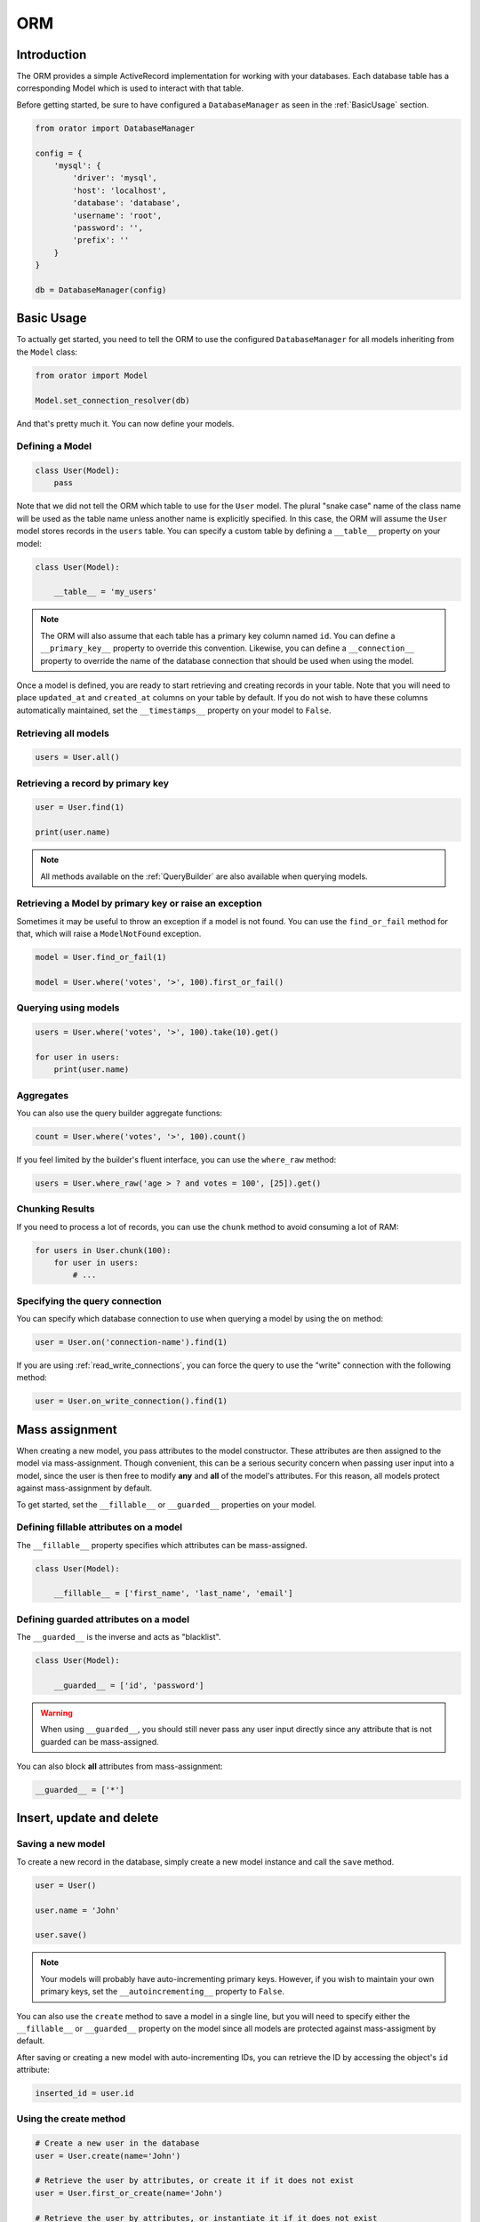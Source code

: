 .. _ORM:

ORM
###

Introduction
============

The ORM provides a simple ActiveRecord implementation for working with your databases.
Each database table has a corresponding Model which is used to interact with that table.

Before getting started, be sure to have configured a ``DatabaseManager`` as seen in the :ref:`BasicUsage` section.

.. code-block:: python

    from orator import DatabaseManager

    config = {
        'mysql': {
            'driver': 'mysql',
            'host': 'localhost',
            'database': 'database',
            'username': 'root',
            'password': '',
            'prefix': ''
        }
    }

    db = DatabaseManager(config)


Basic Usage
===========

To actually get started, you need to tell the ORM to use the configured ``DatabaseManager`` for all models
inheriting from the ``Model`` class:

.. code-block:: python

    from orator import Model

    Model.set_connection_resolver(db)

And that's pretty much it. You can now define your models.


Defining a Model
----------------

.. code-block:: python

    class User(Model):
        pass

Note that we did not tell the ORM which table to use for the ``User`` model. The plural "snake case" name of the
class name will be used as the table name unless another name is explicitly specified.
In this case, the ORM will assume the ``User`` model stores records in the ``users`` table.
You can specify a custom table by defining a ``__table__`` property on your model:

.. code-block:: python

    class User(Model):

        __table__ = 'my_users'

.. note::

    The ORM will also assume that each table has a primary key column named ``id``.
    You can define a ``__primary_key__`` property to override this convention.
    Likewise, you can define a ``__connection__`` property to override the name of the database
    connection that should be used when using the model.

Once a model is defined, you are ready to start retrieving and creating records in your table.
Note that you will need to place ``updated_at`` and ``created_at`` columns on your table by default.
If you do not wish to have these columns automatically maintained,
set the ``__timestamps__`` property on your model to ``False``.


Retrieving all models
---------------------

.. code-block:: python

    users = User.all()


Retrieving a record by primary key
----------------------------------

.. code-block:: python

    user = User.find(1)

    print(user.name)

.. note::

    All methods available on the :ref:`QueryBuilder` are also available when querying models.


Retrieving a Model by primary key or raise an exception
-------------------------------------------------------

Sometimes it may be useful to throw an exception if a model is not found.
You can use the ``find_or_fail`` method for that, which will raise a ``ModelNotFound`` exception.

.. code-block:: python

    model = User.find_or_fail(1)

    model = User.where('votes', '>', 100).first_or_fail()


Querying using models
---------------------

.. code-block:: python

    users = User.where('votes', '>', 100).take(10).get()

    for user in users:
        print(user.name)


Aggregates
----------

You can also use the query builder aggregate functions:

.. code-block:: python

    count = User.where('votes', '>', 100).count()

If you feel limited by the builder's fluent interface, you can use the ``where_raw`` method:

.. code-block:: python

    users = User.where_raw('age > ? and votes = 100', [25]).get()


Chunking Results
----------------

If you need to process a lot of records, you can use the ``chunk`` method to avoid
consuming a lot of RAM:

.. code-block:: python

    for users in User.chunk(100):
        for user in users:
            # ...


Specifying the query connection
-------------------------------

You can specify which database connection to use when querying a model by using the ``on`` method:

.. code-block:: python

    user = User.on('connection-name').find(1)

If you are using :ref:`read_write_connections`, you can force the query to use the "write" connection
with the following method:

.. code-block:: python

    user = User.on_write_connection().find(1)


Mass assignment
===============

When creating a new model, you pass attributes to the model constructor.
These attributes are then assigned to the model via mass-assignment.
Though convenient, this can be a serious security concern when passing user input into a model,
since the user is then free to modify **any** and **all** of the model's attributes.
For this reason, all models protect against mass-assignment by default.

To get started, set the ``__fillable__`` or ``__guarded__`` properties on your model.


Defining fillable attributes on a model
---------------------------------------

The ``__fillable__`` property specifies which attributes can be mass-assigned.

.. code-block:: python

    class User(Model):

        __fillable__ = ['first_name', 'last_name', 'email']


Defining guarded attributes on a model
--------------------------------------

The ``__guarded__`` is the inverse and acts as "blacklist".

.. code-block:: python

    class User(Model):

        __guarded__ = ['id', 'password']

.. warning::

    When using ``__guarded__``, you should still never pass any user input directly since
    any attribute that is not guarded can be mass-assigned.


You can also block **all** attributes from mass-assignment:

.. code-block:: python

    __guarded__ = ['*']


Insert, update and delete
=========================


Saving a new model
------------------

To create a new record in the database, simply create a new model instance and call the ``save`` method.

.. code-block:: python

    user = User()

    user.name = 'John'

    user.save()

.. note::

    Your models will probably have auto-incrementing primary keys. However, if you wish to maintain
    your own primary keys, set the ``__autoincrementing__`` property to ``False``.

You can also use the ``create`` method to save a model in a single line, but you will need to specify
either the ``__fillable__`` or ``__guarded__`` property on the model since all models are protected against
mass-assigment by default.

After saving or creating a new model with auto-incrementing IDs, you can retrieve the ID by accessing
the object's ``id`` attribute:

.. code-block:: python

    inserted_id = user.id


Using the create method
-----------------------

.. code-block:: python

    # Create a new user in the database
    user = User.create(name='John')

    # Retrieve the user by attributes, or create it if it does not exist
    user = User.first_or_create(name='John')

    # Retrieve the user by attributes, or instantiate it if it does not exist
    user = User.first_or_new(name='John')


Updating a retrieved model
--------------------------

.. code-block:: python

    user = User.find(1)

    user.name = 'Foo'

    user.save()

You can also run updates as queries against a set of models:

.. code-block:: python

    affected_rows = User.where('votes', '>', 100).update(status=2)

Saving a model and relationships
--------------------------------

Sometimes you may wish to save not only a model, but also all of its relationships.
To do so, you can use the ``push`` method:

.. code-block:: python

    user.push()


Deleting an existing model
--------------------------

To delete a model, simply call the ``delete`` model:

.. code-block:: python

    user = User.find(1)

    user.delete()


Deleting an existing model by key
---------------------------------

.. code-block:: python

    User.destroy(1)

    User.destroy(1, 2, 3)

You can also run a delete query on a set of models:

.. code-block:: python

    affected_rows = User.where('votes', '>' 100).delete()


Updating only the model's timestamps
------------------------------------

If you want to only update the timestamps on a model, you can use the ``touch`` method:

.. code-block:: python

    user.touch()


Soft deleting
=============

When soft deleting a model, it is not actually removed from your database.
Instead, a ``deleted_at`` timestamp is set on the record.
To enable soft deletes for a model, make it inherit from the ``SoftDeletes`` mixin:

.. code-block:: python

    from orator import Model, SoftDeletes


    class User(Model, SoftDeletes):

        __dates__ = ['deleted_at']

To add a ``deleted_at`` column to your table, you may use the ``soft_deletes`` method from a migration (see :ref:`SchemaBuilder`):

.. code-block:: python

    table.soft_deletes()

Now, when you call the ``delete`` method on the model, the ``deleted_at`` column will be
set to the current timestamp. When querying a model that uses soft deletes,
the "deleted" models will not be included in query results.

Forcing soft deleted models into results
----------------------------------------

To force soft deleted models to appear in a result set, use the ``with_trashed`` method on the query:

.. code-block:: python

    users = User.with_trashed().where('account_id', 1).get()

The ``with_trashed`` method may be used on a defined relationship:

.. code-block:: python

    user.posts().with_trashed().get()


Relationships
=============

.. versionchanged:: 0.7.1


    As of version 0.7.1, the decorator notation is the only one supported.

    The previous notation (via properties) is now deprecated and is no longer supported.
    It will be removed in the next major version.

Orator makes managing and working with relationships easy. It supports many types of relationships:

* :ref:`OneToOne`
* :ref:`OneToMany`
* :ref:`ManyToMany`
* :ref:`HasManyThrough`
* :ref:`PolymorphicRelations`
* :ref:`ManyToManyPolymorphicRelations`

.. _OneToOne:

One To One
----------

Defining a One To One relationship
~~~~~~~~~~~~~~~~~~~~~~~~~~~~~~~~~~

A one-to-one relationship is a very basic relation. For instance, a ``User`` model might have a ``Phone``.
We can define this relation with the ORM:

.. code-block:: python

    from orator.orm import has_one


    class User(Model):

        @has_one
        def phone(self):
            return Phone

The return value of the relation is the class of the related model.
Once the relationship is defined, we can retrieve it using :ref:`dynamic_properties`:

.. code-block:: python

    phone = User.find(1).phone

The SQL performed by this statement will be as follow:

.. code-block:: sql

    SELECT * FROM users WHERE id = 1

    SELECT * FROM phones WHERE user_id = 1

The Orator ORM assumes the foreign key of the relationship based on the model name. In this case,
``Phone`` model is assumed to use a ``user_id`` foreign key. If you want to override this convention,
you can pass a first argument to the ``has_one`` decorator. Furthermore, you may pass a second argument
to the decorator to specify which local column should be used for the association:

.. code-block:: python

    @has_one('foreign_key')
    def phone(self):
        return Phone

    @has_one('foreign_key', 'local_key')
    def phone(self):
        return Phone


Defining the inverse of the relation
~~~~~~~~~~~~~~~~~~~~~~~~~~~~~~~~~~~~

To define the inverse of the relationship on the ``Phone`` model, you can use the ``belongs_to`` decorator:

.. code-block:: python

    from orator.orm import belongs_to


    class Phone(Model):

        @belongs_to
        def user(self):
            return User

In the example above, the Orator ORM will look for a ``user_id`` column on the ``phones`` table. You can
define a different foreign key column, you can pass it as the first argument of the ``belongs_to`` decorator:

.. code-block:: python

    @belongs_to('local_key')
    def user(self):
        return User

Additionally, you can pass a third parameter which specifies the name of the associated column on the parent table:

.. code-block:: python

    @belongs_to('local_key', 'parent_key')
    def user(self):
        return User


.. _OneToMany:

One To Many
-----------

An example of a one-to-many relation is a blog post that has many comments:

.. code-block:: python

    from orator.orm import has_many


    class Post(Model):

        @has_many
        def comments(self):
            return Comment

Now you can access the post's comments via :ref:`dynamic_properties`:

.. code-block:: python

    comments = Post.find(1).comments

Again, you may override the conventional foreign key by passing a first argument to the ``has_many`` decorator.
And, like the ``has_one`` relation, the local column may also be specified:

.. code-block:: python

    @has_many('foreign_key')
    def comments(self):
        return Comment

    @has_many('foreign_key', 'local_key')
    def comments(self):
        return Comment

Defining the inverse of the relation:
~~~~~~~~~~~~~~~~~~~~~~~~~~~~~~~~~~~~~

To define the inverse of the relationship on the ``Comment`` model, we use the ``belongs_to`` method:

.. code-block:: python

    from orator.orm import belongs_to

    class Comment(Model):

        @belongs_to
        def post(self):
            return Post


.. _ManyToMany:

Many To Many
------------

Many-to-many relations are a more complicated relationship type.
An example of such a relationship is a user with many roles, where the roles are also shared by other users.
For example, many users may have the role of "Admin". Three database tables are needed for this relationship:
``users``, ``roles``, and ``roles_users``.
The ``roles_users`` table is derived from the alphabetical order of the related table names,
and should have the ``user_id`` and ``role_id`` columns.

We can define a many-to-many relation using the ``belongs_to_many`` decorator:

.. code-block:: python

    from orator.orm import belongs_to_many


    class User(Model):

        @belongs_to_many
        def roles(self):
            return Role

Now, we can retrieve the roles through the ``User`` model:

.. code-block:: python

    roles = User.find(1).roles

If you want to use an unconventional table name for your pivot table, you can pass it as the first argument
to the ``belongs_to_many`` method:

.. code-block:: python

    @belongs_to_many('user_role')
    def roles(self):
        return Role

You can also override the conventional associated keys:

.. code-block:: python

    @belongs_to_many('user_role', 'user_id', 'foo_id')
    def roles(self):
        return Role

Of course, you also can define the inverse of the relationship on the ``Role`` model:

.. code-block:: python

    class Role(Model):

        @belongs_to_many
        def users(self):
            return User


.. _HasManyThrough:

Has Many Through
----------------

The "has many through" relation provides a convenient short-cut
for accessing distant relations via an intermediate relation.
For example, a ``Country`` model might have many ``Post`` through a ``User`` model.
The tables for this relationship would look like this:

.. code-block:: yaml

    countries
        id - integer
        name - string

    users:
        id - integer
        country_id - integer
        name - string

    posts:
        id - integer
        user_id - integer
        title - string

Even though the ``posts`` table does not contain a ``country_id`` column, the ``has_many_through`` relation
will allow access to a country's posts via ``country.posts``:

.. code-block:: python

    from orator.orm import has_many_through


    class Country(Model):

        @has_many_through(User)
        def posts(self):
            return Post

If you want to manually specify the keys of the relationship,
you can pass them as the second and third arguments to the decorator:

.. code-block:: python

    @has_many_through(User, 'country_id', 'user_id')
    def posts(self):
        return Post


.. _PolymorphicRelations:

Polymorphic relations
---------------------

.. versionadded:: 0.3

Polymorphic relations allow a model to belong to more than one other model, on a single association.
For example, you might have a ``Photo`` model that belongs to either a ``Staff`` model or an ``Order`` model.

.. code-block:: python

    from orator.orm import morph_to, morph_many


    class Photo(Model):

        @morph_to
        def imageable(self):
            return

    class Staff(Model):

        @morph_many('imageable')
        def photos(self):
            return Photo

    class Order(Model):

        @morph_many('imageable')
        def photos(self):
            return Photo

Retrieving a polymorphic relation
~~~~~~~~~~~~~~~~~~~~~~~~~~~~~~~~~

Now, we can retrieve the photos for either a staff member or an order:

.. code-block:: python

    staff = Staff.find(1)

    for photo in staff.photos:
        # ...

Retrieving the owner of a polymorphic relation
~~~~~~~~~~~~~~~~~~~~~~~~~~~~~~~~~~~~~~~~~~~~~~

You can also, and this is where polymorphic relations shine, access the staff or
order model from the ``Photo`` model:

.. code-block:: python

    photo = Photo.find(1)

    imageable = photo.imageable

The ``imageable`` relation on the ``Photo`` model will return either a ``Staff`` or ``Order`` instance,
depending on which type of model owns the photo.

Polymorphic relation table structure
~~~~~~~~~~~~~~~~~~~~~~~~~~~~~~~~~~~~

To help understand how this works, let's explore the database structure for a polymorphic relation:

.. code-block:: text

    staff
        id - integer
        name - string

    orders
        id - integer
        price - integer

    photos
        id - integer
        path - string
        imageable_id - integer
        imageable_type - string

The key fields to notice here are the ``imageable_id`` and ``imageable_type`` on the ``photos`` table.
The ID will contain the ID value of, in this example, the owning staff or order,
while the type will contain the class name of the owning model.
This is what allows the ORM to determine which type of owning model
to return when accessing the ``imageable`` relation.

.. note::

    When accessing or loading the relation, Orator will retrieve the related class using
    the ``imageable_type`` column value.

    **By default** it will assume this value is the table name of the related model,
    so in this example ``staff`` or ``orders``. If you want to override this convention, just add the ``__morph_name__``
    attribute to the related class:

    .. code-block:: python

        class Order(Model):

            __morph_name__ = 'order'


.. _ManyToManyPolymorphicRelations:

Many To Many polymorphic relations
----------------------------------

.. versionadded:: 0.3

Polymorphic Many To Many Relation Table Structure
~~~~~~~~~~~~~~~~~~~~~~~~~~~~~~~~~~~~~~~~~~~~~~~~~

In addition to traditional polymorphic relations, you can also specify many-to-many polymorphic relations.
For example, a blog ``Post`` and ``Video`` model could share a polymorphic relation to a ``Tag`` model.
First, let's examine the table structure:

.. code-block:: text

    posts
        id - integer
        name - string

    videos
        id - integer
        name - string

    tags
        id - integer
        name - string

    taggables
        tag_id - integer
        taggable_id - integer
        taggable_type - string

The ``Post`` and ``Video`` model will both have a ``morph_to_many`` relationship via a ``tags`` method:

.. code-block:: python

    class Post(Model):

        @morph_to_many('taggable')
        def tags(self):
            return Tag

The ``Tag`` model can define a method for each of its relationships:

.. code-block:: python

    class Tag(Model):

        @morphed_by_many('taggable')
        def posts(self):
            return Post

        @morphed_by_many('taggable')
        def videos(self):
            return Video

.. note::

    If you want to apply permanent query conditions on your relationships
    you can do so by returning a ``Builder`` instance instead of a ``Model``
    subclass.

    For example, let's say you want all comments of a user to be ordered by
    date of creation in descending order:

    .. code-block:: python

        class User(Model):

            @has_many
            def comments(self):
                return Comment.order_by('created_at', 'desc')


Querying relations
==================

Querying relations when selection
---------------------------------

When accessing the records for a model, you may wish to limit the results based on the exeistence
of a relationship. For example, you may wish to retrieve all blog posts that have at least one comment.
To actually do so, you can use the ``has`` method:

.. code-block:: python

    posts = Post.has('comments').get()

This would execute the following SQL query:

.. code-block:: sql

    SELECT * FROM posts
    WHERE (
        SELECT COUNT(*) FROM comments
        WHERE comments.post_id = posts.id
    ) >= 1

You can also specify an operator and a count:

.. code-block:: python

    posts = Post.has('comments', '>', 3).get()

This would execute:

.. code-block:: sql

    SELECT * FROM posts
    WHERE (
        SELECT COUNT(*) FROM comments
        WHERE comments.post_id = posts.id
    ) > 3

Nested ``has`` statements can also be constructed using "dot" notation:

.. code-block:: python

    posts = Post.has('comments.votes').get()

And the corresponding SQL query:

.. code-block:: sql

    SELECT * FROM posts
    WHERE (
        SELECT COUNT(*) FROM comments
        WHERE comments.post_id = posts.id
        AND (
            SELECT COUNT(*) FROM votes
            WHERE votes.comment_id = comments.id
        ) >= 1
    ) >= 1

If you need even more power, you can use the ``where_has`` and ``or_where_has`` methods
to put "where" conditions on your has queries:

.. code-block:: python

    posts = Post.where_has(
        'comments',
        lambda q: q.where('content', 'like', 'foo%')
    ).get()

.. _dynamic_properties:

Dynamic properties
------------------

The Orator ORM allows you to access your relations via dynamic properties.
It will automatically load the relationship for you. It will then be accessible via
a dynamic property by the same name as the relation. For example, with the following model ``Post``:

.. code-block:: python

    class Phone(Model):

        @belongs_to
        def user(self):
            return User

    phone = Phone.find(1)


You can then print the user's email like this:

.. code-block:: python

    print(phone.user.email)

Now, for one-to-many relationships:

.. code-block:: python

    class Post(Model):

        @has_many
        def comments(self):
            return Comment

    post = Post.find(1)

You can then access the post's comments like this:

.. code-block:: python

    comments = post.comments

If you need to add further constraints to which comments are retrieved,
you may call the ``comments`` method and continue chaining conditions:

.. code-block:: python

    comments = post.comments().where('title', 'foo').first()

.. note::

    Relationships that return many results will return an instance of the ``Collection`` class.


Eager loading
=============

Eager loading exists to alleviate the N + 1 query problem. For example, consider a ``Book`` that is related
to an ``Author``:

.. code-block:: python

    class Book(Model):

        @belongs_to
        def author(self):
            return Author

Now, consider the following code:

.. code-block:: python

    for book in Book.all():
        print(book.author.name)

This loop will execute 1 query to retrieve all the books on the table, then another query for each book
to retrieve the author. So, if we have 25 books, this loop will run 26 queries.

To drastically reduce the number of queries you can use eager loading. The relationships that should be
eager loaded can be specified via the ``with_`` method.

.. code-block:: python

    for book in Book.with_('author').get():
        print(book.author.name)

In this loop, only two queries will be executed:

.. code-block:: sql

    SELECT * FROM books

    SELECT * FROM authors WHERE id IN (1, 2, 3, 4, 5, ...)

You can eager load multiple relationships at one time:

.. code-block:: python

    books = Book.with_('author', 'publisher').get()

You can even eager load nested relationships:

.. code-block:: python

    books = Book.with_('author.contacts').get()

In this example, the ``author`` relationship will be eager loaded as well as the author's ``contacts``
relation.

Eager load constraints
----------------------

Sometimes you may wish to eager load a relationship but also specify a condition for the eager load.
Here's an example:

.. code-block:: python

    users = User.with_({
        'posts': Post.query().where('title', 'like', '%first%')
    }).get()

In this example, we're eager loading the user's posts only if the post's title contains the word "first".

You can also use a callback:

.. code-block:: python

    users = User.with_({
        'posts': lambda q: q.where('title', 'like', '%first%').order_by('created_at', 'desc')
    })

Lazy eager loading
------------------

It is also possible to eagerly load related models directly from an already existing model collection.
This may be useful when dynamically deciding whether to load related models or not, or in combination with caching.

.. code-block:: python

    books = Book.all()

    books.load('author', 'publisher')

You can also pass conditions:

.. code-block:: python

    books.load({
       'author': Author.query().where('name', 'like', '%foo%')
    })


Inserting related models
========================

You will often need to insert new related models, like inserting a new comment for a post.
Instead of manually setting the ``post_id`` foreign key, you can insert the new comment from its parent ``Post`` model
directly:

.. code-block:: python

    comment = Comment(message='A new comment')

    post = Post.find(1)

    comment = post.comments().save(comment)

If you need to save multiple comments:

.. code-block:: python

    comments = [
        Comment(message='Comment 1'),
        Comment(message='Comment 2'),
        Comment(message='Comment 3')
    ]

    post = Post.find(1)

    post.comments().save_many(comments)

Associating models (Belongs To)
-------------------------------

When updatings a ``belongs_to`` relationship, you can use the associate method:

.. code-block:: python

    account = Account.find(1)

    user.account().associate(account)

    user.save()

Inserting related models (Many to Many)
---------------------------------------

You can also insert related models when working with many-to-many relationship.
For example, with ``User`` and ``Roles`` models:

Attaching many to many models
~~~~~~~~~~~~~~~~~~~~~~~~~~~~~

.. code-block:: python

    user = User.find(1)
    role = Roles.find(3)

    user.roles().attach(role)

    # or
    user.roles().attach(3)


You can also pass a dictionary of attributes that should be stored on the pivot table for the relation:

.. code-block:: python

    user.roles().attach(3, {'expires': expires})

The opposite of ``attach`` is ``detach``:

.. code-block:: python

    user.roles().detach(3)

Both ``attach`` and ``detach`` also take list of IDs as input:

.. code-block:: python

    user = User.find(1)

    user.roles().detach([1, 2, 3])

    user.roles().attach([{1: {'attribute1': 'value1'}}, 2, 3])


Using sync to attach many to many models
~~~~~~~~~~~~~~~~~~~~~~~~~~~~~~~~~~~~~~~~

You can also use the ``sync`` method to attach related models. The ``sync`` method accepts a list of IDs
to place on the pivot table. After this operation, only the IDs in the list will be on the pivot table:

.. code-block:: python

    user.roles().sync([1, 2, 3])


Adding pivot data when syncing
~~~~~~~~~~~~~~~~~~~~~~~~~~~~~~

You can also associate other pivot table values with the given IDs:

.. code-block:: python

    user.roles().sync([{1: {'expires': True}}])

Sometimes you might want to create a new related model and attach it in a single command.
For that, you can use the save method:

.. code-block:: python

    role = Role(name='Editor')

    User.find(1).roles().save(role)

You can also pass attributes to place on the pivot table:

.. code-block:: python

    User.find(1).roles().save(role, {'expires': True})


Touching parent timestamps
==========================

When a model ``belongs_to`` another model, like a ``Comment`` belonging to a ``Post``, it is often helpful
to update the parent's timestamp when the chil model is updated. For instance, when a ``Comment`` model is updated,
you may want to automatically touch the ``updated_at`` timestamp of the owning ``Post``. For this to actually happen,
you just have to add a ``__touches__`` property containing the names of the relationships:

.. code-block:: python

    class Comment(Model):

        __touches__ = ['posts']

        @belongs_to
        def post(self):
            return Post

Now, when you update a ``Comment``, the owning ``Post`` will have its ``updated_at`` column updated.


Working with pivot table
========================

Working with many-to-many reationships requires the presence of an intermediate table. Orator makes it easy to
interact with this table. Let's take the ``User`` and ``Roles`` models and see how you can access the ``pivot`` table:

.. code-block:: python

    user = User.find(1)

    for role in user.roles:
        print(role.pivot.created_at)

Note that each retrieved ``Role`` model is automatically assigned a ``pivot`` attribute. This attribute contains e model
instance representing the intermediate table, and can be used as any other model.

By default, only the keys will be present on the ``pivot`` object. If your pivot table contains extra attributes,
you must specify them when defining the relationship:

.. code-block:: python

    class User(Model):

        @belongs_to_many(with_pivot=['foo', 'bar'])
        def roles(self):
            return Role

Now the ``foo`` and ``bar`` attributes will be accessible on the ``pivot`` object for the ``Role`` model.

If you want your pivot table to have automatically maintained ``created_at`` and ``updated_at`` timestamps,
use the ``with_timestamps`` keyword argument on the relationship definition:

.. code-block:: python

    class User(Model):

        @belongs_to_many(with_timestamps=True)
        def roles(self):
            return Role


Deleting records on a pivot table
---------------------------------

To delete all records on the pivot table for a model, you can use the ``detach`` method:

.. code-block:: python

    User.find(1).roles().detach()


Updating a record on the pivot table
------------------------------------

Sometimes you may need to update your pivot table, but not detach it.
If you wish to update your pivot table in place you may use ``update_existing_pivot`` method like so:

.. code-block:: python

    User.find(1).roles().update_existing_pivot(role_id, attributes)


Timestamps
==========

By default, the ORM will maintain the ``created_at`` and ``updated_at`` columns on your database table
automatically. Simply add these ``timestamp`` columns to your table. If you do not wish for the ORM to maintain
these columns, just add the ``__timestamps__`` property:

.. code-block:: python

    class User(Model):

        __timestamps__ = False


Providing a custom timestamp format
-----------------------------------

If you whish to customize the format of your timestamps (the default is the ISO Format) that will be returned when using the ``serialize``
or the ``to_json`` methods, you can override the ``get_date_format`` method:

.. code-block:: python

    class User(Model):

        def get_date_format(self):
            return 'DD-MM-YY'


Query Scopes
============

Defining a query scope
----------------------

Scopes allow you to easily re-use query logic in your models.
To define a scope, simply prefix a model method with ``scope``:

.. code-block:: python

    class User(Model):

        def scope_popular(self, query):
            return query.where('votes', '>', 100)

        def scope_women(self, query):
            return query.where_gender('W')

Using a query scope
-----------------------

.. code-block:: python

    users = User.popular().women().order_by('created_at').get()

Dynamic scopes
--------------

Sometimes you may wish to define a scope that accepts parameters.
Just add your parameters to your scope function:

.. code-block:: python

    class User(Model):

        def scope_of_type(self, query, type):
            return query.where_type(type)

Then pass the parameter into the scope call:

.. code-block:: python

    users = User.of_type('member').get()


Global Scopes
=============

Using mixins
------------

Sometimes you may wish to define a scope that applies to all queries performed on a model.
In essence, this is how Orator's own "soft delete" feature works.
Global scopes can be defined using a combination of mixins and an implementation of the ``Scope`` class.

First, let's define a mixin. For this example, we'll use the ``SoftDeletes`` that ships with Orator:

.. code-block:: python

    from orator import SoftDeletingScope


    class SoftDeletes(object):

        @classmethod
        def boot_soft_deletes(cls, model_class):
            """
            Boot the soft deleting mixin for a model.
            """
            model_class.add_global_scope(SoftDeletingScope())


If an Orator model inherits from a mixin that has a method matching the ``boot_name_of_trait``
naming convention, that mixin method will be called when the Orator model is booted,
giving you an opportunity to register a global scope, or do anything else you want.
A scope must be an instance of the ``Scope`` class, which specify an ``apply`` method.

The apply method receives an ``Builder`` query builder object and the ``Model`` it's applied to,
and is responsible for adding any additional ``where`` clauses that the scope wishes to add.
So, for our ``SoftDeletingScope``, it would look something like this:

.. code-block:: python

    from orator import Scope


    class SoftDeletingScope(Scope):

        def apply(self, builder, model):
            """
            Apply the scope to a given query builder.

            :param builder: The query builder
            :type builder: orator.orm.builder.Builder

            :param model: The model
            :type model: orator.orm.Model
            """
            builder.where_null(model.get_qualified_deleted_at_column())

Using a scope directly
----------------------

Let's take the example of an ``ActiveScope`` class:

.. code-block:: python

    from orator import Scope


    class ActiveScope(Scope):

        def apply(self, builder, model):
            return builder.where('active', 1)


You can now override the ``_boot()`` method of the model to apply the scope:

.. code-block:: python

    class User(Model):

        @classmethod
        def _boot(cls):
            cls.add_global_scope(ActiveScope())

            super(User, cls)._boot()

Using a callable
----------------

Global scopes can also be set using callables:

.. code-block:: python

    class User(Model):

        @classmethod
        def _boot(cls):
            cls.add_global_scope('active_scope', lambda query: query.where('active', 1))

            cls.add_global_scope(lambda query: query.order_by('name'))

            super(User, cls)._boot()

As you can see, you can directly pass a function or specify an alias for the global scope to remove it
more easily later on.


Accessors & mutators
====================

Orator provides a convenient way to transform your model attributes when getting or setting them.

Defining an accessor
--------------------

Simply use the ``accessor`` decorator on your model to declare an accessor:

.. code-block:: python

    from orator.orm import Model, accessor


    class User(Model):

        @accessor
        def first_name(self):
            first_name = self.get_raw_attribute('first_name')

            return first_name[0].upper() + first_name[1:]

In the example above, the ``first_name`` column has an accessor.

.. note::

    The name of the decorated function **must** match the name of the column being accessed.

Defining a mutator
------------------

Mutators are declared in a similar fashion:

.. code-block:: python

    from orator.orm import Model, mutator


    class User(Model):

        @mutator
        def first_name(self, value):
            self.set_raw_attribute(value.lower())


.. note::

    If the column being mutated already has an accessor, you can use it has a mutator:

    .. code-block:: python

        from orator.orm import Model, accessor


        class User(Model):

            @accessor
            def first_name(self):
                first_name = self.get_raw_attribute('first_name')

                return first_name[0].upper() + first_name[1:]

            @first_name.mutator
            def set_first_name(self, value):
                self.set_raw_attribute(value.lower())

    The inverse is also possible:

    .. code-block:: python

        from orator.orm import Model, mutator


        class User(Model):

            @mutator
            def first_name(self, value):
                self.set_raw_attribute(value.lower())

            @first_name.accessor
            def get_first_name(self):
                first_name = self.get_raw_attribute('first_name')

                return first_name[0].upper() + first_name[1:]


Date mutators
=============

By default, the ORM will convert the ``created_at`` and ``updated_at`` columns to instances of `Arrow <http://arrow.readthedocs.org>`_,
which eases date and datetime manipulation while behaving pretty much like the native Python date and datetime.

You can customize which fields are automatically mutated, by either adding them with the ``__dates__`` property or
by completely overriding the ``get_dates`` method:

.. code-block:: python

    class User(Model):

        __dates__ = ['synchronized_at']

.. code-block:: python

    class User(Model):

        def get_dates(self):
            return ['created_at']

When a column is considered a date, you can set its value to a UNIX timestamp, a date string ``YYYY-MM-DD``,
a datetime string, a native ``date`` or ``datetime`` and of course an ``Arrow`` instance.

To completely disable date mutations, simply return an empty list from the ``get_dates`` method.

.. code-block:: python

    class User(Model):

        def get_dates(self):
            return []


Attributes casting
==================

If you have some attributes that you want to always convert to another data-type,
you may add the attribute to the ``__casts__`` property of your model.
Otherwise, you will have to define a mutator for each of the attributes, which can be time consuming.
Here is an example of using the ``__casts__`` property:

.. code-block:: python

    __casts__ = {
        'is_admin': 'bool'
    }

Now the ``is_admin`` attribute will always be cast to a boolean when you access it,
even if the underlying value is stored in the database as an integer.
Other supported cast types are: ``int``, ``float``, ``str``, ``bool``, ``dict``, ``list``.

The ``dict`` cast is particularly useful for working with columns that are stored as serialized JSON.
For example, if your database has a TEXT type field that contains serialized JSON,
adding the ``dict`` cast to that attribute will automatically deserialize the attribute
to a dictionary when you access it on your model:

.. code-block:: python

    __casts__ = {
        'options': 'dict'
    }

Now, when you utilize the model:

.. code-block:: python

    user = User.find(1)

    # options is a dict
    options = user.options

    # options is automatically serialized back to JSON
    user.options = {'foo': 'bar'}


Model events
============

Orator models fire several events, allowing you to hook into various points in
the model's lifecycle using the following methods:
``creating``, ``created``, ``updating``, ``updated``, ``saving``, ``saved``, ``deleting``, ``deleted``,
``restoring``, ``restored``.

Whenever a new item is saved for the first time, the ``creating`` and ``created`` events will fire.
If an item is not new and the ``save`` method is called, the ``updating`` / ``updated`` events will fire.
In both cases, the ``saving`` / ``saved`` events will fire.

Cancelling save operations via events
-------------------------------------

If ``False`` is returned from the ``creating``, ``updating``, ``saving``, or ``deleting`` events,
the action will be cancelled:

.. code-block:: python

    User.creating(lambda user: user.is_valid())


Model observers
===============

To consolidate the handling of model events, you can register a model observer.
An observer class can have methods that correspond to the various model events.
For example, ``creating``, ``updating``, ``saving`` methods can be on an observer,
in addition to any other model event name.

So, for example, a model observer might look like this:

.. code-block:: python

    class UserObserver(object):

        def saving(user):
            # ...

        def saved(user):
            # ...

You can register an observer instance using the ``observe`` method:

.. code-block:: python

    User.observe(UserObserver())


Converting to dictionaries / JSON
=================================

Converting a model to a dictionary
----------------------------------

When building JSON APIs, you may often need to convert your models and relationships to dictionaries or JSON.
So, Orator includes methods for doing so. To convert a model and its loaded relationship to a dictionary,
you may use the ``serialize`` method:

.. code-block:: python

    user = User.with_('roles').first()

    return user.serialize()

Note that entire collections of models can also be converted to dictionaries:

.. code-block:: python

    return User.all().serialize()


Converting a model to JSON
--------------------------

To convert a model to JSON, you can use the ``to_json`` method!

.. code-block:: python

    return User.find(1).to_json()


Hiding attributes from dictionary or JSON conversion
----------------------------------------------------

Sometimes you may wish to limit the attributes that are included in you model's dictionary or JSON form,
such as passwords. To do so, add a ``__hidden__`` property definition to you model:

.. code-block:: python

    class User(model):

        __hidden__ = ['password']

Alternatively, you may use the ``__visible__`` property to define a whitelist:

.. code-block:: python

    __visible__ = ['first_name', 'last_name']

Appendable attributes
---------------------

Occasionally, you may need to add dictionary attributes that do not have a corresponding column in your database.
To do so, simply define an ``accessor`` for the value:

.. code-block:: python

    class User(Model):

        @accessor
        def is_admin(self):
            return self.get_raw_attribute('admin') == 'yes'


Once you have created the accessor, just add the value to the ``__appends__`` property on the model:

.. code-block:: python

    class User(Model):

        __append__ = ['is_admin']

        @accessor
        def is_admin(self):
            return self.get_raw_attribute('admin') == 'yes'

Once the attribute has been added to the ``__appends__`` list, it will be included in both the model's dictionary and JSON forms.
Attributes in the ``__appends__`` list respect the ``__visible__`` and ``__hidden__`` configuration on the model.
